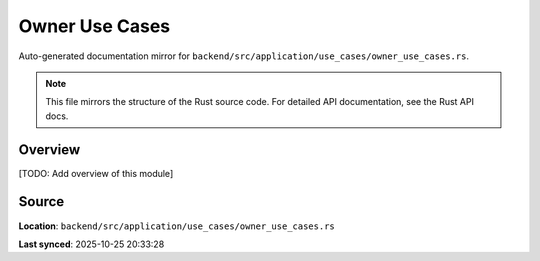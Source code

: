 Owner Use Cases
===============

Auto-generated documentation mirror for ``backend/src/application/use_cases/owner_use_cases.rs``.

.. note::
   This file mirrors the structure of the Rust source code.
   For detailed API documentation, see the Rust API docs.

Overview
--------

[TODO: Add overview of this module]

Source
------

**Location**: ``backend/src/application/use_cases/owner_use_cases.rs``

**Last synced**: 2025-10-25 20:33:28
